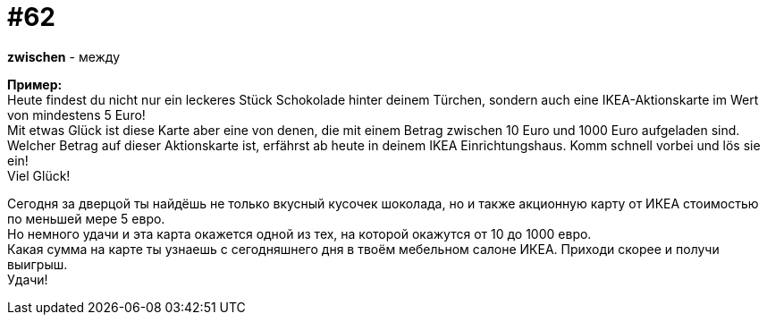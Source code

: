 [#16_062]
= #62
:hardbreaks:

*zwischen* - между

*Пример:*
Heute findest du nicht nur ein leckeres Stück Schokolade hinter deinem Türchen, sondern auch eine IKEA-Aktionskarte im Wert von mindestens 5 Euro! 
Mit etwas Glück ist diese Karte aber eine von denen, die mit einem Betrag zwischen 10 Euro und 1000 Euro aufgeladen sind. 
Welcher Betrag auf dieser Aktionskarte ist, erfährst ab heute in deinem IKEA Einrichtungshaus. Komm schnell vorbei und lös sie ein! 
Viel Glück! 

Сегодня за дверцой ты найдёшь не только вкусный кусочек шоколада, но и также акционную карту от ИКЕА стоимостью по меньшей мере 5 евро. 
Но немного удачи и эта карта окажется одной из тех, на которой окажутся от 10 до 1000 евро. 
Какая сумма на карте ты узнаешь с сегодняшнего дня в твоём мебельном салоне ИКЕА. Приходи скорее и получи выигрыш. 
Удачи! 